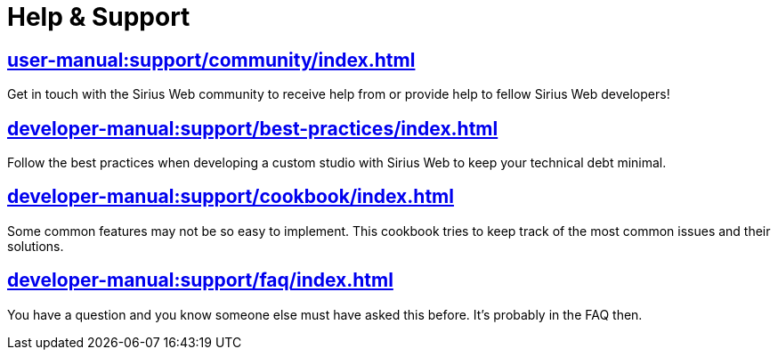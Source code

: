 = Help & Support

== xref:user-manual:support/community/index.adoc[]

Get in touch with the Sirius Web community to receive help from or provide help to fellow Sirius Web developers!

== xref:developer-manual:support/best-practices/index.adoc[]

Follow the best practices when developing a custom studio with Sirius Web to keep your technical debt minimal.

== xref:developer-manual:support/cookbook/index.adoc[]

Some common features may not be so easy to implement. This cookbook tries to keep track of the most common issues and their solutions.

== xref:developer-manual:support/faq/index.adoc[]

You have a question and you know someone else must have asked this before. It's probably in the FAQ then.